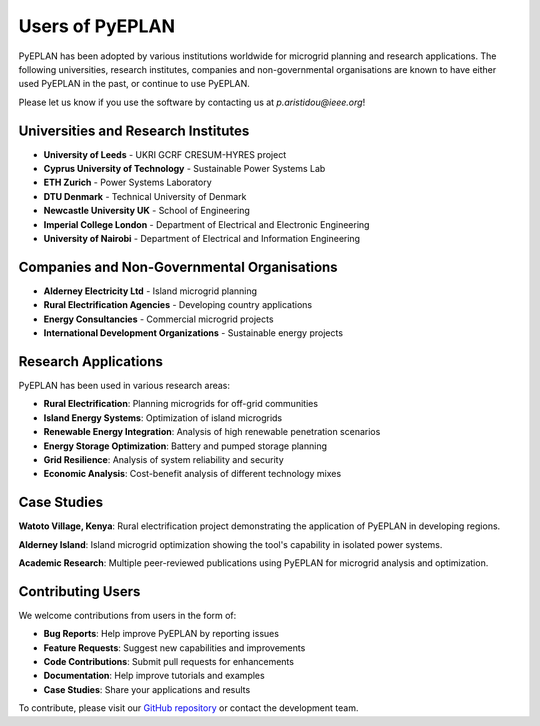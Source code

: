 ################
Users of PyEPLAN
################

PyEPLAN has been adopted by various institutions worldwide for microgrid planning and research applications. The following universities, research institutes, companies and non-governmental organisations are known to have either used PyEPLAN in the past, or continue to use PyEPLAN.

Please let us know if you use the software by contacting us at `p.aristidou@ieee.org`!

Universities and Research Institutes
====================================

* **University of Leeds** - UKRI GCRF CRESUM-HYRES project
* **Cyprus University of Technology** - Sustainable Power Systems Lab
* **ETH Zurich** - Power Systems Laboratory
* **DTU Denmark** - Technical University of Denmark
* **Newcastle University UK** - School of Engineering
* **Imperial College London** - Department of Electrical and Electronic Engineering
* **University of Nairobi** - Department of Electrical and Information Engineering

Companies and Non-Governmental Organisations
============================================

* **Alderney Electricity Ltd** - Island microgrid planning
* **Rural Electrification Agencies** - Developing country applications
* **Energy Consultancies** - Commercial microgrid projects
* **International Development Organizations** - Sustainable energy projects

Research Applications
====================

PyEPLAN has been used in various research areas:

* **Rural Electrification**: Planning microgrids for off-grid communities
* **Island Energy Systems**: Optimization of island microgrids
* **Renewable Energy Integration**: Analysis of high renewable penetration scenarios
* **Energy Storage Optimization**: Battery and pumped storage planning
* **Grid Resilience**: Analysis of system reliability and security
* **Economic Analysis**: Cost-benefit analysis of different technology mixes

Case Studies
===========

**Watoto Village, Kenya**: Rural electrification project demonstrating the application of PyEPLAN in developing regions.

**Alderney Island**: Island microgrid optimization showing the tool's capability in isolated power systems.

**Academic Research**: Multiple peer-reviewed publications using PyEPLAN for microgrid analysis and optimization.

Contributing Users
=================

We welcome contributions from users in the form of:

* **Bug Reports**: Help improve PyEPLAN by reporting issues
* **Feature Requests**: Suggest new capabilities and improvements
* **Code Contributions**: Submit pull requests for enhancements
* **Documentation**: Help improve tutorials and examples
* **Case Studies**: Share your applications and results

To contribute, please visit our `GitHub repository <https://github.com/SPS-L/pyeplan>`_ or contact the development team.
